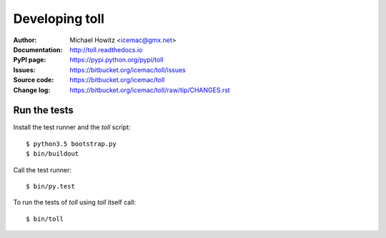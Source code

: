===============
Developing toll
===============

:Author:
    Michael Howitz <icemac@gmx.net>

:Documentation:
    http://toll.readthedocs.io

:PyPI page:
    https://pypi.python.org/pypi/toll

:Issues:
    https://bitbucket.org/icemac/toll/issues

:Source code:
    https://bitbucket.org/icemac/toll

:Change log:
    https://bitbucket.org/icemac/toll/raw/tip/CHANGES.rst

Run the tests
=============

Install the test runner and the `toll` script::

    $ python3.5 bootstrap.py
    $ bin/buildout

Call the test runner::

    $ bin/py.test

To run the tests of `toll` using `toll` itself call::

    $ bin/toll
